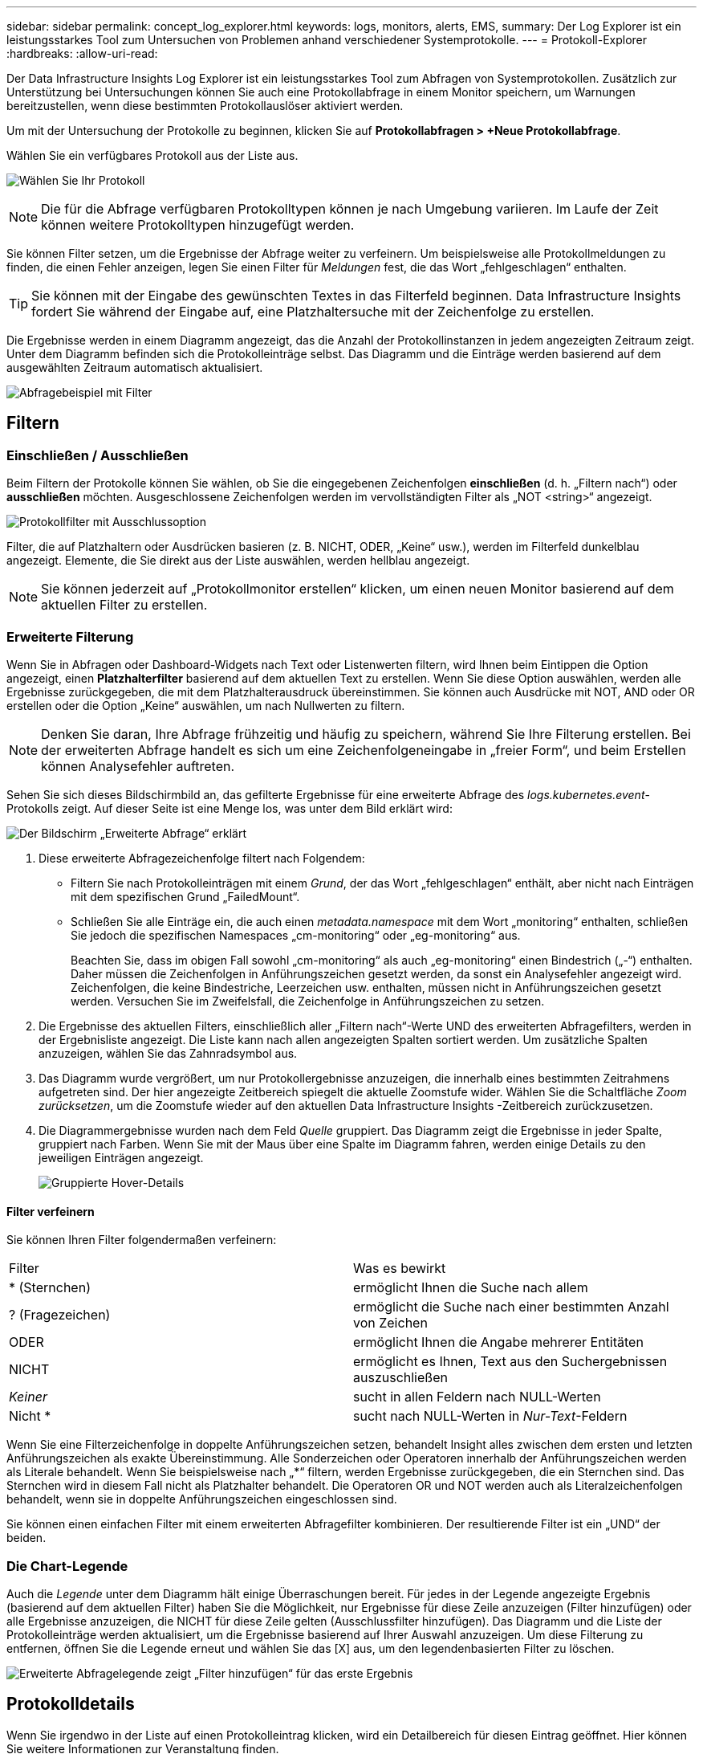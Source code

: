 ---
sidebar: sidebar 
permalink: concept_log_explorer.html 
keywords: logs, monitors, alerts, EMS, 
summary: Der Log Explorer ist ein leistungsstarkes Tool zum Untersuchen von Problemen anhand verschiedener Systemprotokolle. 
---
= Protokoll-Explorer
:hardbreaks:
:allow-uri-read: 


[role="lead"]
Der Data Infrastructure Insights Log Explorer ist ein leistungsstarkes Tool zum Abfragen von Systemprotokollen.  Zusätzlich zur Unterstützung bei Untersuchungen können Sie auch eine Protokollabfrage in einem Monitor speichern, um Warnungen bereitzustellen, wenn diese bestimmten Protokollauslöser aktiviert werden.

Um mit der Untersuchung der Protokolle zu beginnen, klicken Sie auf *Protokollabfragen > +Neue Protokollabfrage*.

Wählen Sie ein verfügbares Protokoll aus der Liste aus.

image:LogExplorer_2022.png["Wählen Sie Ihr Protokoll"]


NOTE: Die für die Abfrage verfügbaren Protokolltypen können je nach Umgebung variieren.  Im Laufe der Zeit können weitere Protokolltypen hinzugefügt werden.

Sie können Filter setzen, um die Ergebnisse der Abfrage weiter zu verfeinern.  Um beispielsweise alle Protokollmeldungen zu finden, die einen Fehler anzeigen, legen Sie einen Filter für _Meldungen_ fest, die das Wort „fehlgeschlagen“ enthalten.


TIP: Sie können mit der Eingabe des gewünschten Textes in das Filterfeld beginnen. Data Infrastructure Insights fordert Sie während der Eingabe auf, eine Platzhaltersuche mit der Zeichenfolge zu erstellen.

Die Ergebnisse werden in einem Diagramm angezeigt, das die Anzahl der Protokollinstanzen in jedem angezeigten Zeitraum zeigt.  Unter dem Diagramm befinden sich die Protokolleinträge selbst.  Das Diagramm und die Einträge werden basierend auf dem ausgewählten Zeitraum automatisch aktualisiert.

image:LogExplorer_QueryForFailed.png["Abfragebeispiel mit Filter"]



== Filtern



=== Einschließen / Ausschließen

Beim Filtern der Protokolle können Sie wählen, ob Sie die eingegebenen Zeichenfolgen *einschließen* (d. h. „Filtern nach“) oder *ausschließen* möchten.  Ausgeschlossene Zeichenfolgen werden im vervollständigten Filter als „NOT <string>“ angezeigt.

image:Log_Advanced_Query_Filter_Exclude.png["Protokollfilter mit Ausschlussoption"]

Filter, die auf Platzhaltern oder Ausdrücken basieren (z. B. NICHT, ODER, „Keine“ usw.), werden im Filterfeld dunkelblau angezeigt.  Elemente, die Sie direkt aus der Liste auswählen, werden hellblau angezeigt.


NOTE: Sie können jederzeit auf „Protokollmonitor erstellen“ klicken, um einen neuen Monitor basierend auf dem aktuellen Filter zu erstellen.



=== Erweiterte Filterung

Wenn Sie in Abfragen oder Dashboard-Widgets nach Text oder Listenwerten filtern, wird Ihnen beim Eintippen die Option angezeigt, einen *Platzhalterfilter* basierend auf dem aktuellen Text zu erstellen.  Wenn Sie diese Option auswählen, werden alle Ergebnisse zurückgegeben, die mit dem Platzhalterausdruck übereinstimmen.  Sie können auch Ausdrücke mit NOT, AND oder OR erstellen oder die Option „Keine“ auswählen, um nach Nullwerten zu filtern.


NOTE: Denken Sie daran, Ihre Abfrage frühzeitig und häufig zu speichern, während Sie Ihre Filterung erstellen.  Bei der erweiterten Abfrage handelt es sich um eine Zeichenfolgeneingabe in „freier Form“, und beim Erstellen können Analysefehler auftreten.

Sehen Sie sich dieses Bildschirmbild an, das gefilterte Ergebnisse für eine erweiterte Abfrage des _logs.kubernetes.event_-Protokolls zeigt.  Auf dieser Seite ist eine Menge los, was unter dem Bild erklärt wird:

image:Log_Advanced_Query_ScreenExplained.png["Der Bildschirm „Erweiterte Abfrage“ erklärt"]

. Diese erweiterte Abfragezeichenfolge filtert nach Folgendem:
+
** Filtern Sie nach Protokolleinträgen mit einem _Grund_, der das Wort „fehlgeschlagen“ enthält, aber nicht nach Einträgen mit dem spezifischen Grund „FailedMount“.
** Schließen Sie alle Einträge ein, die auch einen _metadata.namespace_ mit dem Wort „monitoring“ enthalten, schließen Sie jedoch die spezifischen Namespaces „cm-monitoring“ oder „eg-monitoring“ aus.
+
Beachten Sie, dass im obigen Fall sowohl „cm-monitoring“ als auch „eg-monitoring“ einen Bindestrich („-“) enthalten. Daher müssen die Zeichenfolgen in Anführungszeichen gesetzt werden, da sonst ein Analysefehler angezeigt wird.  Zeichenfolgen, die keine Bindestriche, Leerzeichen usw. enthalten, müssen nicht in Anführungszeichen gesetzt werden.  Versuchen Sie im Zweifelsfall, die Zeichenfolge in Anführungszeichen zu setzen.



. Die Ergebnisse des aktuellen Filters, einschließlich aller „Filtern nach“-Werte UND des erweiterten Abfragefilters, werden in der Ergebnisliste angezeigt.  Die Liste kann nach allen angezeigten Spalten sortiert werden.  Um zusätzliche Spalten anzuzeigen, wählen Sie das Zahnradsymbol aus.
. Das Diagramm wurde vergrößert, um nur Protokollergebnisse anzuzeigen, die innerhalb eines bestimmten Zeitrahmens aufgetreten sind.  Der hier angezeigte Zeitbereich spiegelt die aktuelle Zoomstufe wider.  Wählen Sie die Schaltfläche _Zoom zurücksetzen_, um die Zoomstufe wieder auf den aktuellen Data Infrastructure Insights -Zeitbereich zurückzusetzen.
. Die Diagrammergebnisse wurden nach dem Feld _Quelle_ gruppiert.  Das Diagramm zeigt die Ergebnisse in jeder Spalte, gruppiert nach Farben.  Wenn Sie mit der Maus über eine Spalte im Diagramm fahren, werden einige Details zu den jeweiligen Einträgen angezeigt.
+
image:Log_Advanced_Query_Group_Detail.png["Gruppierte Hover-Details"]





==== Filter verfeinern

Sie können Ihren Filter folgendermaßen verfeinern:

|===


| Filter | Was es bewirkt 


| * (Sternchen) | ermöglicht Ihnen die Suche nach allem 


| ? (Fragezeichen) | ermöglicht die Suche nach einer bestimmten Anzahl von Zeichen 


| ODER | ermöglicht Ihnen die Angabe mehrerer Entitäten 


| NICHT | ermöglicht es Ihnen, Text aus den Suchergebnissen auszuschließen 


| _Keiner_ | sucht in allen Feldern nach NULL-Werten 


| Nicht * | sucht nach NULL-Werten in _Nur-Text_-Feldern 
|===
Wenn Sie eine Filterzeichenfolge in doppelte Anführungszeichen setzen, behandelt Insight alles zwischen dem ersten und letzten Anführungszeichen als exakte Übereinstimmung.  Alle Sonderzeichen oder Operatoren innerhalb der Anführungszeichen werden als Literale behandelt.  Wenn Sie beispielsweise nach „*“ filtern, werden Ergebnisse zurückgegeben, die ein Sternchen sind. Das Sternchen wird in diesem Fall nicht als Platzhalter behandelt.  Die Operatoren OR und NOT werden auch als Literalzeichenfolgen behandelt, wenn sie in doppelte Anführungszeichen eingeschlossen sind.

Sie können einen einfachen Filter mit einem erweiterten Abfragefilter kombinieren. Der resultierende Filter ist ein „UND“ der beiden.



=== Die Chart-Legende

Auch die _Legende_ unter dem Diagramm hält einige Überraschungen bereit.  Für jedes in der Legende angezeigte Ergebnis (basierend auf dem aktuellen Filter) haben Sie die Möglichkeit, nur Ergebnisse für diese Zeile anzuzeigen (Filter hinzufügen) oder alle Ergebnisse anzuzeigen, die NICHT für diese Zeile gelten (Ausschlussfilter hinzufügen).  Das Diagramm und die Liste der Protokolleinträge werden aktualisiert, um die Ergebnisse basierend auf Ihrer Auswahl anzuzeigen.  Um diese Filterung zu entfernen, öffnen Sie die Legende erneut und wählen Sie das [X] aus, um den legendenbasierten Filter zu löschen.

image:Log_Advanced_Query_Legend.png["Erweiterte Abfragelegende zeigt „Filter hinzufügen“ für das erste Ergebnis"]



== Protokolldetails

Wenn Sie irgendwo in der Liste auf einen Protokolleintrag klicken, wird ein Detailbereich für diesen Eintrag geöffnet.  Hier können Sie weitere Informationen zur Veranstaltung finden.

Klicken Sie auf „Filter hinzufügen“, um das ausgewählte Feld zum aktuellen Filter hinzuzufügen.  Die Liste der Protokolleinträge wird basierend auf dem neuen Filter aktualisiert.

Beachten Sie, dass einige Felder nicht als Filter hinzugefügt werden können. In diesen Fällen ist das Symbol „Filter hinzufügen“ nicht verfügbar.

image:LogExplorer_DetailPane.png["Detailbereich des Protokolleintrags"]



== Fehlerbehebung

Hier finden Sie Vorschläge zur Behebung von Problemen mit Protokollabfragen.

|===


| *Problem:* | *Versuchen Sie Folgendes:* 


| Ich sehe keine „Debug“-Meldungen in meiner Protokollabfrage | Debug-Protokollnachrichten werden nicht erfasst.  Um die gewünschten Nachrichten zu erfassen, ändern Sie den Schweregrad der entsprechenden Nachricht auf die Ebene „Information“, „Fehler“, „Alarm“, „Notfall“ oder „Hinweis“. 
|===